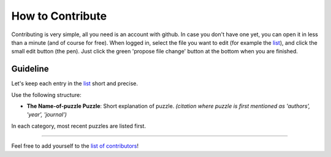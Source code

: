 
How to Contribute
=================

Contributing is very simple, all you need is an account with github. In case you don't have one yet, you can open it in less than a minute (and of course for free). When logged in, select the file you want to edit (for example the `list <https://github.com/gboehl/macro_puzzles/blob/master/README.md>`_\ ), and click the small edit button (the pen). Just click the green 'propose file change' button at the bottom when you are finished.

Guideline
-----------------------------------

Let's keep each entry in the `list <https://github.com/gboehl/macro_puzzles/blob/master/README.md>`_\  short and precise.

Use the following structure:

* **The Name-of-puzzle Puzzle**\ : Short explanation of puzzle. *(citation where puzzle is first mentioned as 'authors', 'year', 'journal')*

In each category, most recent puzzles are listed first.


----

Feel free to add yourself to the `list of contributors <https://macro-puzzles.readthedocs.io/en/latest/contributors.html>`_\ !
